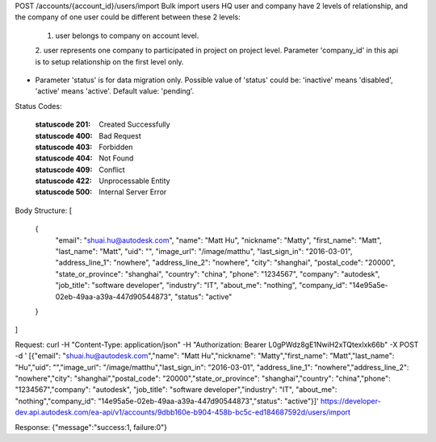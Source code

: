 POST /accounts/{account_id}/users/import
Bulk import users
HQ user and company have 2 levels of relationship, and the company of one user could be different between these 2 levels: 
  1. user belongs to company on account level. 
  2. user represents one company to participated in project on project level. 
  Parameter 'company_id' in this api is to setup relationship on the first level only. 
* Parameter 'status' is for data migration only. Possible value of 'status' could be: 
  'inactive' means 'disabled', 'active' means 'active'. Default value: 'pending'.



.. http:post:: accounts/{account_id}/users/import


    :param account_id: Required. Type: string. HQ account id. UUID. e.g. 84e49c32-8ced-4cda-9586-30e7668b6b49;. 


    :reqheader body: Type: array. . 


Status Codes:

    :statuscode 201: Created Successfully
    :statuscode 400: Bad Request
    :statuscode 403: Forbidden
    :statuscode 404: Not Found
    :statuscode 409: Conflict
    :statuscode 422: Unprocessable Entity
    :statuscode 500: Internal Server Error

Body Structure:
[
  {
    "email": "shuai.hu@autodesk.com",
    "name": "Matt Hu",
    "nickname": "Matty",
    "first_name": "Matt",
    "last_name": "Matt",
    "uid": "",
    "image_url": "/image/matthu",
    "last_sign_in": "2016-03-01",
    "address_line_1": "nowhere",
    "address_line_2": "nowhere",
    "city": "shanghai",
    "postal_code": "20000",
    "state_or_province": "shanghai",
    "country": "china",
    "phone": "1234567",
    "company": "autodesk",
    "job_title": "software developer",
    "industry": "IT",
    "about_me": "nothing",
    "company_id": "14e95a5e-02eb-49aa-a39a-447d90544873",
    "status": "active"
  }
]

Request:
curl -H "Content-Type: application/json" -H "Authorization: Bearer L0gPWdz8gE1NwiH2xTQtexlxk66b" -X POST -d '
[{"email": "shuai.hu@autodesk.com","name": "Matt Hu","nickname": "Matty","first_name": "Matt","last_name": "Hu","uid": "","image_url": "/image/matthu","last_sign_in": "2016-03-01", "address_line_1": "nowhere","address_line_2": "nowhere","city": "shanghai","postal_code": "20000","state_or_province": "shanghai","country": "china","phone": "1234567","company": "autodesk", "job_title": "software developer","industry": "IT", "about_me": "nothing","company_id": "14e95a5e-02eb-49aa-a39a-447d90544873","status": "active"}]' https://developer-dev.api.autodesk.com/ea-api/v1/accounts/9dbb160e-b904-458b-bc5c-ed184687592d/users/import

Response:
{"message":"success:1, failure:0"}